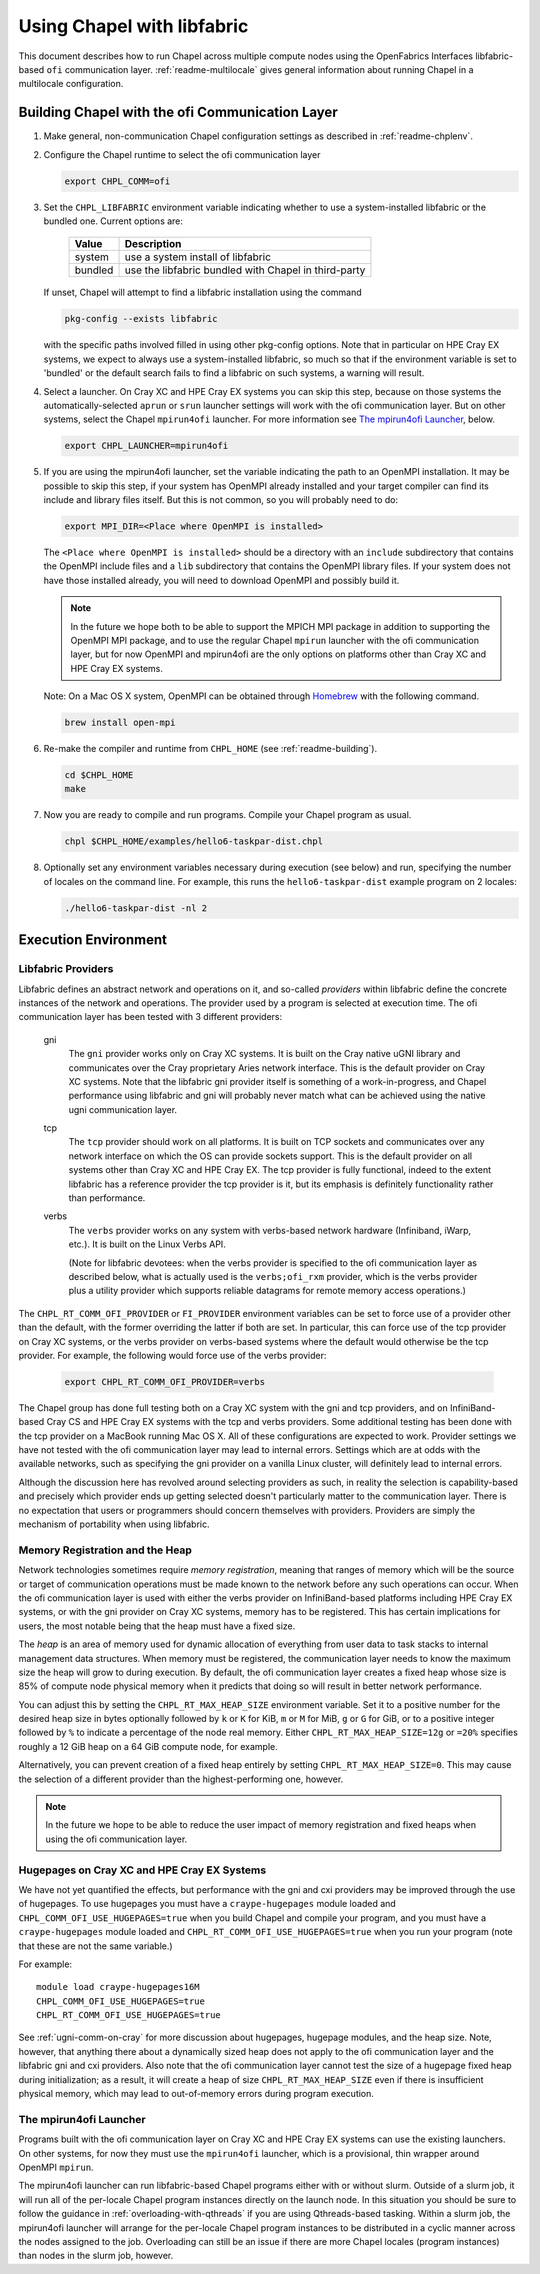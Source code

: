 .. _readme-libfabric:

============================
Using Chapel with libfabric
============================

This document describes how to run Chapel across multiple compute nodes using
the OpenFabrics Interfaces libfabric-based ``ofi`` communication layer.
:ref:`readme-multilocale` gives general information about running Chapel
in a multilocale configuration.

Building Chapel with the ofi Communication Layer
++++++++++++++++++++++++++++++++++++++++++++++++

1. Make general, non-communication Chapel configuration settings as
   described in :ref:`readme-chplenv`.

#. Configure the Chapel runtime to select the ofi communication layer

   .. code-block:: bash

     export CHPL_COMM=ofi

#. Set the ``CHPL_LIBFABRIC`` environment variable indicating whether to
   use a system-installed libfabric or the bundled one. Current options
   are:

       =======  ====================================================
       Value     Description
       =======  ====================================================
       system   use a system install of libfabric
       bundled  use the libfabric bundled with Chapel in third-party
       =======  ====================================================

   If unset, Chapel will attempt to find a libfabric installation using
   the command

   .. code-block:: bash

     pkg-config --exists libfabric

   with the specific paths involved filled in using other pkg-config
   options.  Note that in particular on HPE Cray EX systems, we expect
   to always use a system-installed libfabric, so much so that if the
   environment variable is set to 'bundled' or the default search fails
   to find a libfabric on such systems, a warning will result.

#. Select a launcher.  On Cray XC and HPE Cray EX systems you can skip this step,
   because on those systems the automatically-selected ``aprun`` or
   ``srun`` launcher settings will work with the ofi communication
   layer.  But on other systems, select the Chapel ``mpirun4ofi``
   launcher.  For more information see `The mpirun4ofi Launcher`_,
   below.


   .. code-block:: bash

     export CHPL_LAUNCHER=mpirun4ofi


#. If you are using the mpirun4ofi launcher, set the variable indicating
   the path to an OpenMPI installation.  It may be possible to skip this
   step, if your system has OpenMPI already installed and your target
   compiler can find its include and library files itself.  But this is
   not common, so you will probably need to do:

   .. code-block:: bash

     export MPI_DIR=<Place where OpenMPI is installed>

   The ``<Place where OpenMPI is installed>`` should be a directory with
   an ``include`` subdirectory that contains the OpenMPI include files
   and a ``lib`` subdirectory that contains the OpenMPI library files.
   If your system does not have those installed already, you will need
   to download OpenMPI and possibly build it.

   .. note::
     In the future we hope both to be able to support the MPICH MPI
     package in addition to supporting the OpenMPI MPI package, and to use
     the regular Chapel ``mpirun`` launcher with the ofi communication
     layer, but for now OpenMPI and mpirun4ofi are the only options on
     platforms other than Cray XC and HPE Cray EX systems.

   Note: On a Mac OS X system, OpenMPI can be obtained through Homebrew_
   with the following command.

   .. code-block:: bash

     brew install open-mpi

#. Re-make the compiler and runtime from ``CHPL_HOME`` (see
   :ref:`readme-building`).

   .. code-block:: bash

     cd $CHPL_HOME
     make

#. Now you are ready to compile and run programs.
   Compile your Chapel program as usual.

   .. code-block:: bash

     chpl $CHPL_HOME/examples/hello6-taskpar-dist.chpl

#. Optionally set any environment variables necessary during execution
   (see below) and run, specifying the number of locales on the command
   line.  For example, this runs the ``hello6-taskpar-dist`` example
   program on 2 locales:

   .. code-block:: bash

     ./hello6-taskpar-dist -nl 2


Execution Environment
+++++++++++++++++++++

Libfabric Providers
___________________


Libfabric defines an abstract network and operations on it, and
so-called *providers* within libfabric define the concrete instances of
the network and operations.  The provider used by a program is selected
at execution time.  The ofi communication layer has been tested with 3
different providers:

  gni
    The ``gni`` provider works only on Cray XC systems.  It is built on
    the Cray native uGNI library and communicates over the Cray
    proprietary Aries network interface.  This is the default provider
    on Cray XC systems.  Note that the libfabric gni provider itself is
    something of a work-in-progress, and Chapel performance using
    libfabric and gni will probably never match what can be achieved
    using the native ugni communication layer.

  tcp
    The ``tcp`` provider should work on all platforms.  It is built on
    TCP sockets and communicates over any network interface on which
    the OS can provide sockets support.  This is the default provider on
    all systems other than Cray XC and HPE Cray EX.  The tcp provider is fully
    functional, indeed to the extent libfabric has a reference provider
    the tcp provider is it, but its emphasis is definitely
    functionality rather than performance.

  verbs
    The ``verbs`` provider works on any system with verbs-based network
    hardware (Infiniband, iWarp, etc.).  It is built on the Linux Verbs
    API.

    (Note for libfabric devotees: when the verbs provider is specified to
    the ofi communication layer as described below, what is actually
    used is the ``verbs;ofi_rxm`` provider, which is the verbs provider
    plus a utility provider which supports reliable datagrams for remote
    memory access operations.)

The ``CHPL_RT_COMM_OFI_PROVIDER`` or ``FI_PROVIDER`` environment
variables can be set to force use of a provider other than the default,
with the former overriding the latter if both are set.  In particular,
this can force use of the tcp provider on Cray XC systems, or the verbs
provider on verbs-based systems where the default would otherwise be the
tcp provider.  For example, the following would force use of the verbs
provider:

   .. code-block:: bash

     export CHPL_RT_COMM_OFI_PROVIDER=verbs

The Chapel group has done full testing both on a Cray XC system with the
gni and tcp providers, and on InfiniBand-based Cray CS and HPE Cray EX
systems with the tcp and verbs providers.  Some additional testing has
been done with the tcp provider on a MacBook running Mac OS X.  All of
these configurations are expected to work.  Provider settings we have
not tested with the ofi communication layer may lead to internal errors.
Settings which are at odds with the available networks, such as
specifying the gni provider on a vanilla Linux cluster, will definitely
lead to internal errors.

Although the discussion here has revolved around selecting providers as
such, in reality the selection is capability-based and precisely which
provider ends up getting selected doesn't particularly matter to the
communication layer.  There is no expectation that users or programmers
should concern themselves with providers.  Providers are simply the
mechanism of portability when using libfabric.

.. _libfabric_heap:
Memory Registration and the Heap
________________________________

Network technologies sometimes require *memory registration*, meaning
that ranges of memory which will be the source or target of
communication operations must be made known to the network before any
such operations can occur.  When the ofi communication layer is used
with either the verbs provider on InfiniBand-based platforms including
HPE Cray EX systems, or with the gni provider on Cray XC systems, memory
has to be registered.  This has certain implications for users, the most
notable being that the heap must have a fixed size.

The *heap* is an area of memory used for dynamic allocation of
everything from user data to task stacks to internal management data
structures.  When memory must be registered, the communication layer
needs to know the maximum size the heap will grow to during execution.
By default, the ofi communication layer creates a fixed heap whose size
is 85% of compute node physical memory when it predicts that doing so
will result in better network performance.

You can adjust this by setting the
``CHPL_RT_MAX_HEAP_SIZE`` environment variable.  Set it to a positive
number for the desired heap size in bytes optionally followed by ``k``
or ``K`` for KiB, ``m`` or ``M`` for MiB, ``g`` or ``G`` for GiB, or to
a positive integer followed by ``%`` to indicate a percentage of the
node real memory.  Either ``CHPL_RT_MAX_HEAP_SIZE=12g`` or ``=20%``
specifies roughly a 12 GiB heap on a 64 GiB compute node, for example.

Alternatively, you can prevent creation of a fixed heap entirely by
setting ``CHPL_RT_MAX_HEAP_SIZE=0``.  This may cause the selection of a
different provider than the highest-performing one, however.

.. note::
  In the future we hope to be able to reduce the user impact of memory
  registration and fixed heaps when using the ofi communication layer.


Hugepages on Cray XC and HPE Cray EX Systems
____________________________________________

We have not yet quantified the effects, but performance with the gni and
cxi providers may be improved through the use of hugepages. To use
hugepages you must have a ``craype-hugepages`` module loaded and
``CHPL_COMM_OFI_USE_HUGEPAGES=true`` when you build Chapel and compile
your program, and you must have a ``craype-hugepages`` module loaded
and ``CHPL_RT_COMM_OFI_USE_HUGEPAGES=true`` when you run your program
(note that these are not the same variable.)

For
example::

     module load craype-hugepages16M
     CHPL_COMM_OFI_USE_HUGEPAGES=true
     CHPL_RT_COMM_OFI_USE_HUGEPAGES=true

See :ref:`ugni-comm-on-cray` for more discussion about hugepages,
hugepage modules, and the heap size.  Note, however, that anything
there about a dynamically sized heap does not apply to the ofi
communication layer and the libfabric gni and cxi providers. Also note
that the ofi communication layer cannot test the size of a hugepage
fixed heap during initialization; as a result, it will create a heap of
size ``CHPL_RT_MAX_HEAP_SIZE`` even if there is insufficient physical
memory, which may lead to out-of-memory errors during program
execution.

.. _mpirun4ofi-launcher:

The mpirun4ofi Launcher
_______________________

Programs built with the ofi communication layer on Cray XC and HPE Cray
EX systems can use the existing launchers.  On other systems, for now
they must use the ``mpirun4ofi`` launcher, which is a provisional, thin
wrapper around OpenMPI ``mpirun``.

The mpirun4ofi launcher can run libfabric-based Chapel programs either
with or without slurm.  Outside of a slurm job, it will run all of the
per-locale Chapel program instances directly on the launch node.  In
this situation you should be sure to follow the guidance in
:ref:`overloading-with-qthreads` if you are using Qthreads-based tasking.
Within a slurm job, the mpirun4ofi launcher will arrange for the
per-locale Chapel program instances to be distributed in a cyclic manner
across the nodes assigned to the job.  Overloading can still be an issue
if there are more Chapel locales (program instances) than nodes in the
slurm job, however.


.. _Homebrew: https://github.com/Homebrew/brew

